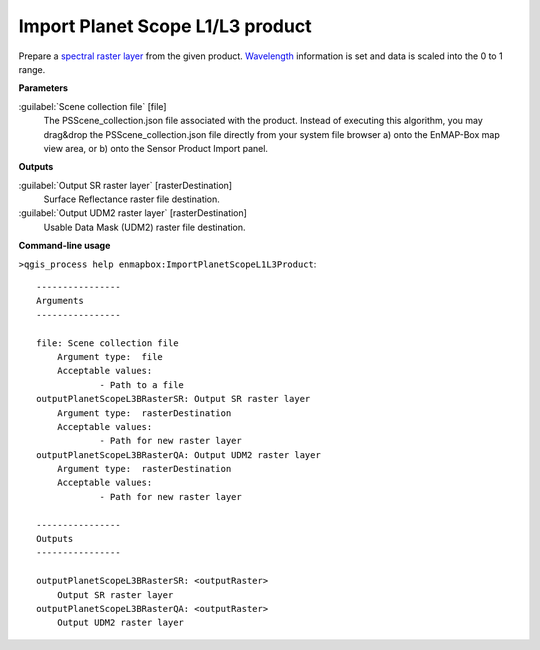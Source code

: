 
..
  ## AUTOGENERATED TITLE START

.. _enmapbox_ImportPlanetScopeL1L3Product:

*********************************
Import Planet Scope L1/L3 product
*********************************

..
  ## AUTOGENERATED TITLE END


..
  ## AUTOGENERATED DESCRIPTION START

Prepare a `spectral raster layer <https://enmap-box.readthedocs.io/en/latest/general/glossary.html#term-spectral-raster-layer>`_ from the given product. `Wavelength <https://enmap-box.readthedocs.io/en/latest/general/glossary.html#term-wavelength>`_ information is set and data is scaled into the 0 to 1 range.


..
  ## AUTOGENERATED DESCRIPTION END


..
  ## AUTOGENERATED PARAMETERS START

**Parameters**


:guilabel:`Scene collection file` [file]
    The PSScene_collection.json file associated with the product.
    Instead of executing this algorithm, you may drag&drop the PSScene_collection.json file directly from your system file browser a\) onto the EnMAP-Box map view area, or b\) onto the Sensor Product Import panel.


**Outputs**


:guilabel:`Output SR raster layer` [rasterDestination]
     Surface Reflectance raster file destination.

:guilabel:`Output UDM2 raster layer` [rasterDestination]
     Usable Data Mask \(UDM2\) raster file destination.

..
  ## AUTOGENERATED PARAMETERS END

..
  ## AUTOGENERATED COMMAND USAGE START

**Command-line usage**

``>qgis_process help enmapbox:ImportPlanetScopeL1L3Product``::

    ----------------
    Arguments
    ----------------
    
    file: Scene collection file
    	Argument type:	file
    	Acceptable values:
    		- Path to a file
    outputPlanetScopeL3BRasterSR: Output SR raster layer
    	Argument type:	rasterDestination
    	Acceptable values:
    		- Path for new raster layer
    outputPlanetScopeL3BRasterQA: Output UDM2 raster layer
    	Argument type:	rasterDestination
    	Acceptable values:
    		- Path for new raster layer
    
    ----------------
    Outputs
    ----------------
    
    outputPlanetScopeL3BRasterSR: <outputRaster>
    	Output SR raster layer
    outputPlanetScopeL3BRasterQA: <outputRaster>
    	Output UDM2 raster layer
    
    


..
  ## AUTOGENERATED COMMAND USAGE END

